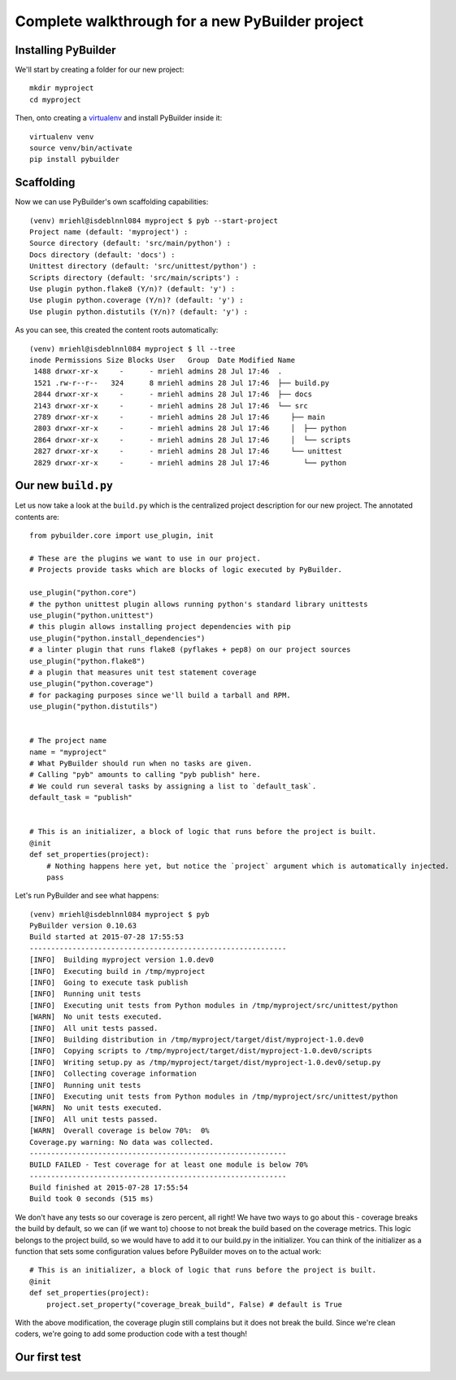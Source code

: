 Complete walkthrough for a new PyBuilder project
#################################################

Installing PyBuilder
*********************

We'll start by creating a folder for our new project::

    mkdir myproject
    cd myproject

Then, onto creating a `virtualenv`_ and install PyBuilder inside it::

    virtualenv venv
    source venv/bin/activate
    pip install pybuilder

Scaffolding
************

Now we can use PyBuilder's own scaffolding capabilities::

        (venv) mriehl@isdeblnnl084 myproject $ pyb --start-project
        Project name (default: 'myproject') :
        Source directory (default: 'src/main/python') :
        Docs directory (default: 'docs') :
        Unittest directory (default: 'src/unittest/python') :
        Scripts directory (default: 'src/main/scripts') :
        Use plugin python.flake8 (Y/n)? (default: 'y') :
        Use plugin python.coverage (Y/n)? (default: 'y') :
        Use plugin python.distutils (Y/n)? (default: 'y') :

As you can see, this created the content roots automatically::

        (venv) mriehl@isdeblnnl084 myproject $ ll --tree
        inode Permissions Size Blocks User   Group  Date Modified Name
         1488 drwxr-xr-x     -      - mriehl admins 28 Jul 17:46  .
         1521 .rw-r--r--   324      8 mriehl admins 28 Jul 17:46  ├── build.py
         2844 drwxr-xr-x     -      - mriehl admins 28 Jul 17:46  ├── docs
         2143 drwxr-xr-x     -      - mriehl admins 28 Jul 17:46  └── src
         2789 drwxr-xr-x     -      - mriehl admins 28 Jul 17:46     ├── main
         2803 drwxr-xr-x     -      - mriehl admins 28 Jul 17:46     │  ├── python
         2864 drwxr-xr-x     -      - mriehl admins 28 Jul 17:46     │  └── scripts
         2827 drwxr-xr-x     -      - mriehl admins 28 Jul 17:46     └── unittest
         2829 drwxr-xr-x     -      - mriehl admins 28 Jul 17:46        └── python

Our new ``build.py``
*********************

Let us now take a look at the ``build.py`` which is the centralized project description for our new project.
The annotated contents are::

        from pybuilder.core import use_plugin, init

        # These are the plugins we want to use in our project.
        # Projects provide tasks which are blocks of logic executed by PyBuilder.

        use_plugin("python.core")
        # the python unittest plugin allows running python's standard library unittests
        use_plugin("python.unittest")
        # this plugin allows installing project dependencies with pip
        use_plugin("python.install_dependencies")
        # a linter plugin that runs flake8 (pyflakes + pep8) on our project sources
        use_plugin("python.flake8")
        # a plugin that measures unit test statement coverage
        use_plugin("python.coverage")
        # for packaging purposes since we'll build a tarball and RPM.
        use_plugin("python.distutils")


        # The project name
        name = "myproject"
        # What PyBuilder should run when no tasks are given.
        # Calling "pyb" amounts to calling "pyb publish" here.
        # We could run several tasks by assigning a list to `default_task`.
        default_task = "publish"


        # This is an initializer, a block of logic that runs before the project is built.
        @init
        def set_properties(project):
            # Nothing happens here yet, but notice the `project` argument which is automatically injected.
            pass

Let's run PyBuilder and see what happens::

        (venv) mriehl@isdeblnnl084 myproject $ pyb
        PyBuilder version 0.10.63
        Build started at 2015-07-28 17:55:53
        ------------------------------------------------------------
        [INFO]  Building myproject version 1.0.dev0
        [INFO]  Executing build in /tmp/myproject
        [INFO]  Going to execute task publish
        [INFO]  Running unit tests
        [INFO]  Executing unit tests from Python modules in /tmp/myproject/src/unittest/python
        [WARN]  No unit tests executed.
        [INFO]  All unit tests passed.
        [INFO]  Building distribution in /tmp/myproject/target/dist/myproject-1.0.dev0
        [INFO]  Copying scripts to /tmp/myproject/target/dist/myproject-1.0.dev0/scripts
        [INFO]  Writing setup.py as /tmp/myproject/target/dist/myproject-1.0.dev0/setup.py
        [INFO]  Collecting coverage information
        [INFO]  Running unit tests
        [INFO]  Executing unit tests from Python modules in /tmp/myproject/src/unittest/python
        [WARN]  No unit tests executed.
        [INFO]  All unit tests passed.
        [WARN]  Overall coverage is below 70%:  0%
        Coverage.py warning: No data was collected.
        ------------------------------------------------------------
        BUILD FAILED - Test coverage for at least one module is below 70%
        ------------------------------------------------------------
        Build finished at 2015-07-28 17:55:54
        Build took 0 seconds (515 ms)

We don't have any tests so our coverage is zero percent, all right!
We have two ways to go about this - coverage breaks the build by default, so we
can (if we want to) choose to not break the build based on the coverage metrics.
This logic belongs to the project build, so we would have to add it to our build.py
in the initializer. You can think of the initializer as a function that sets some configuration values
before PyBuilder moves on to the actual work::

        # This is an initializer, a block of logic that runs before the project is built.
        @init
        def set_properties(project):
            project.set_property("coverage_break_build", False) # default is True

With the above modification, the coverage plugin still complains but it does not break the build.
Since we're clean coders, we're going to add some production code with a test though!

Our first test
***************


.. _virtualenv: https://pypi.python.org/pypi/virtualenv
